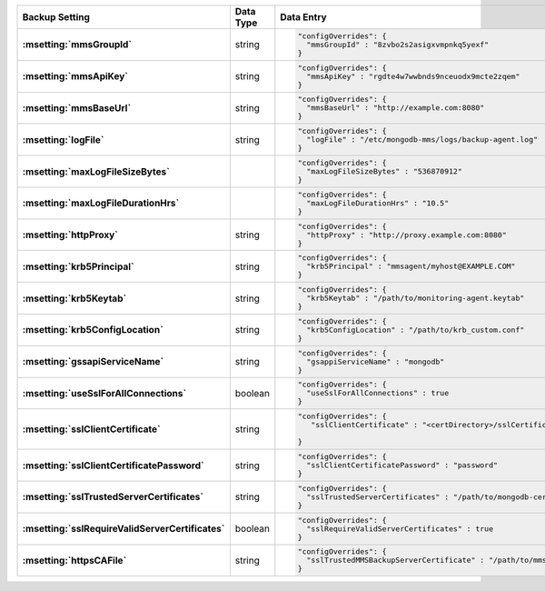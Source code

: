 .. list-table::
   :widths: 40 10 50
   :header-rows: 1
   :stub-columns: 1

   * - Backup Setting
     - Data Type
     - Data Entry

   * - :msetting:`mmsGroupId`
     - string
     -
       .. code-block:: json

          "configOverrides": {
            "mmsGroupId" : "8zvbo2s2asigxvmpnkq5yexf"
          }
   * - :msetting:`mmsApiKey`
     - string
     -
       .. code-block:: json

          "configOverrides": {
            "mmsApiKey" : "rgdte4w7wwbnds9nceuodx9mcte2zqem"
          }
   * - :msetting:`mmsBaseUrl`
     - string
     -
       .. code-block:: json

          "configOverrides": {
            "mmsBaseUrl" : "http://example.com:8080"
          }
   * - :msetting:`logFile`
     - string
     -
       .. code-block:: json

          "configOverrides": {
            "logFile" : "/etc/mongodb-mms/logs/backup-agent.log"
          }
   * - :msetting:`maxLogFileSizeBytes`
     -
     -
       .. code-block:: json

          "configOverrides": {
            "maxLogFileSizeBytes" : "536870912"
          }
   * - :msetting:`maxLogFileDurationHrs`
     -
     -
       .. code-block:: json

          "configOverrides": {
            "maxLogFileDurationHrs" : "10.5"
          }
   * - :msetting:`httpProxy`
     - string
     -
       .. code-block:: json

          "configOverrides": {
            "httpProxy" : "http://proxy.example.com:8080"
          }
   * - :msetting:`krb5Principal`
     - string
     -
       .. code-block:: json

          "configOverrides": {
            "krb5Principal" : "mmsagent/myhost@EXAMPLE.COM"
          }
   * - :msetting:`krb5Keytab`
     - string
     -
       .. code-block:: json

          "configOverrides": {
            "krb5Keytab" : "/path/to/monitoring-agent.keytab"
          }
   * - :msetting:`krb5ConfigLocation`
     - string
     -
       .. code-block:: json

          "configOverrides": {
            "krb5ConfigLocation" : "/path/to/krb_custom.conf"
          }
   * - :msetting:`gssapiServiceName`
     - string
     -
       .. code-block:: json

          "configOverrides": {
            "gsappiServiceName" : "mongodb"
          }
   * - :msetting:`useSslForAllConnections`
     - boolean
     -
       .. code-block:: json

          "configOverrides": {
            "useSslForAllConnections" : true
          }
   * - :msetting:`sslClientCertificate`
     - string
     -
       .. code-block:: json

          "configOverrides": {
             "sslClientCertificate" : "<certDirectory>/sslCertificate.pem"

          }
   * - :msetting:`sslClientCertificatePassword`
     - string
     -
       .. code-block:: json

          "configOverrides": {
            "sslClientCertificatePassword" : "password"
          }
   * - :msetting:`sslTrustedServerCertificates`
     - string
     -
       .. code-block:: json

          "configOverrides": {
            "sslTrustedServerCertificates" : "/path/to/mongodb-certs.pem"
          }
   * - :msetting:`sslRequireValidServerCertificates`
     - boolean
     -
       .. code-block:: json

          "configOverrides": {
            "sslRequireValidServerCertificates" : true
          }
   * - :msetting:`httpsCAFile`
     - string
     -
       .. code-block:: json

          "configOverrides": {
            "sslTrustedMMSBackupServerCertificate" : "/path/to/mms-certs.pem"
          }
